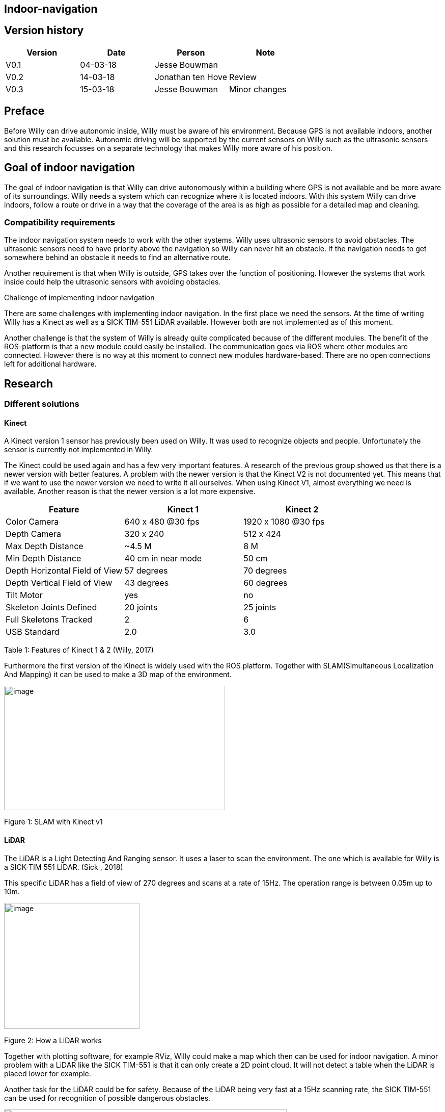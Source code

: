 
== Indoor-navigation

toc::[]

[discrete]
== Version history


[cols=",,,",options="header",]
|============================================
|Version |Date |Person |Note
|V0.1 |04-03-18 |Jesse Bouwman |
|V0.2 |14-03-18 |Jonathan ten Hove |Review
|V0.3 |15-03-18 |Jesse Bouwman |Minor changes
|============================================

== Preface


Before Willy can drive autonomic inside, Willy must be aware of his
environment. Because GPS is not available indoors, another solution must
be available. Autonomic driving will be supported by the current sensors
on Willy such as the ultrasonic sensors and this research focusses on a
separate technology that makes Willy more aware of his position.

== Goal of indoor navigation

The goal of indoor navigation is that Willy can drive autonomously
within a building where GPS is not available and be more aware of its
surroundings. Willy needs a system which can recognize where it is
located indoors. With this system Willy can drive indoors, follow a
route or drive in a way that the coverage of the area is as high as
possible for a detailed map and cleaning.

=== Compatibility requirements

The indoor navigation system needs to work with the other systems. Willy
uses ultrasonic sensors to avoid obstacles. The ultrasonic sensors need
to have priority above the navigation so Willy can never hit an
obstacle. If the navigation needs to get somewhere behind an obstacle it
needs to find an alternative route.

Another requirement is that when Willy is outside, GPS takes over the
function of positioning. However the systems that work inside could help
the ultrasonic sensors with avoiding obstacles.

Challenge of implementing indoor navigation

There are some challenges with implementing indoor navigation. In the
first place we need the sensors. At the time of writing Willy has a
Kinect as well as a SICK TIM-551 LiDAR available. However both are not
implemented as of this moment.

Another challenge is that the system of Willy is already quite
complicated because of the different modules. The benefit of the
ROS-platform is that a new module could easily be installed. The
communication goes via ROS where other modules are connected. However
there is no way at this moment to connect new modules hardware-based.
There are no open connections left for additional hardware.

== Research

=== Different solutions

==== Kinect

A Kinect version 1 sensor has previously been used on Willy. It was used
to recognize objects and people. Unfortunately the sensor is currently
not implemented in Willy.

The Kinect could be used again and has a few very important features. A
research of the previous group showed us that there is a newer version
with better features. A problem with the newer version is that the
Kinect V2 is not documented yet. This means that if we want to use the
newer version we need to write it all ourselves. When using Kinect V1,
almost everything we need is available. Another reason is that the newer
version is a lot more expensive.

[cols=",,",options="header",]
|======================================================
|Feature |Kinect 1 |Kinect 2
|Color Camera |640 x 480 @30 fps |1920 x 1080 @30 fps
|Depth Camera |320 x 240 |512 x 424
|Max Depth Distance |~4.5 M |8 M
|Min Depth Distance |40 cm in near mode |50 cm
|Depth Horizontal Field of View |57 degrees |70 degrees
|Depth Vertical Field of View |43 degrees |60 degrees
|Tilt Motor |yes |no
|Skeleton Joints Defined |20 joints |25 joints
|Full Skeletons Tracked |2 |6
|USB Standard |2.0 |3.0
|======================================================

Table 1: Features of Kinect 1 & 2 (Willy, 2017)

Furthermore the first version of the Kinect is widely used with the ROS
platform. Together with SLAM(Simultaneous Localization And Mapping) it
can be used to make a 3D map of the environment.

image:media/indoornavigation2.jpeg[image,width=434,height=244]

Figure 1: SLAM with Kinect v1

==== LiDAR


The LiDAR is a Light Detecting And Ranging sensor. It uses a laser to
scan the environment. The one which is available for Willy is a SICK-TIM
551 LIDAR. (Sick , 2018)

This specific LiDAR has a field of view of 270 degrees and scans at a
rate of 15Hz. The operation range is between 0.05m up to 10m.

image:media/indoornavigation3.png[image,width=266,height=247]

Figure 2: How a LiDAR works

Together with plotting software, for example RViz, Willy could make a
map which then can be used for indoor navigation. A minor problem with a
LiDAR like the SICK TIM-551 is that it can only create a 2D point cloud.
It will not detect a table when the LiDAR is placed lower for example.

Another task for the LiDAR could be for safety. Because of the LiDAR
being very fast at a 15Hz scanning rate, the SICK TIM-551 can be used
for recognition of possible dangerous obstacles.

image:media/indoornavigation4.jpeg[Afbeeldingsresultaat voor lidar map
rviz,width=555,height=314]

Figure 3: Plotting with RViz

==== Beacons


Beacons are small devices who emits signals. These signals can be
detected by the robot to know where it is located based on signal
strength. The beacons could use Bluetooth, Wi-Fi, radio signals and
there even is a version which is using only light. With triangulation
the distance to the beacons can be measured and the location will be
determined.

image:media/indoornavigation5.png[image,width=516,height=321]

Figure 4: Triangulation for location measuring

==== Ultrasonic Sensors


Ultrasonic sensors are sensors that send and receive sound waves to
measure the distance to an object. It calculates the time between
sending and receiving a wave.

image:media/indoornavigation6.png[image,width=537,height=302]

Figure 5: Working of ultrasonic sensors

There is however a problem when using ultrasonic sensors for mapping the
area. Because the waves of sound are almost randomly cone shaped, the
robot can’t calculate distances as precise as for example LiDAR.

image:media/indoornavigation7.gif[Afbeeldingsresultaat voor ultrasonic sensor
mapping,width=271,height=217]

Figure 6: Cone shaped sensor wave

In this example we see that these sensors could be used for warning
before collision, because the cone only helps improve the coverage of
the area. However for measuring distance and localization they cannot be
used. But more effective for obstacle avoidance and preventing
collisions.

=== Advantages by each solution
~~~~~~~~~~~~~~~~~~~~~~~~~~~

==== Kinect

* 3D point cloud
* High-resolution
* People recognition
* ROS integrated and widely documented
* Integrated camera

====  LiDAR

* 2D point cloud
* Fast (15Hz scanning frequency)
* 270 degrees Field of View
* Range (0.05-10m)

==== Beacons

* Cheap (around €30 for three modules)
* Reliable navigation
* High accuracy

* Ultrasonic sensors

* Cheap (< €5 per sensor)
* Easy to set up
=== Disadvantages by each solution
~~~~~~~~~~~~~~~~~~~~~~~~~~~~~~

==== Kinect

* Difficult to set up
* Needs further research for implementation
* Latency

* LiDAR

* Only one height is measured so it could not detect all obstacles (2D)
* Difficult to set up
* The version we have has 270 degrees Field of View while 360 degrees
might be easier to work with

* Beacons

* Not usable without preparation inside the room
* Does not work without a very high amount of beacons

* Ultrasonic sensors

* Easy to fool. When the wave cone hit an object closer to the robot,
the wrong distance is measured.
* Due to the cone shape, measurements are not reliable for mapping and
localization
* More susceptible to interference

Conclusion
----------

For the indoor navigation of Willy a combination of options can be used.
Because of the documentation which is available for the Kinect V1 and
the fact that these are cheap, we will do a further investigating of
using the Kinect on Willy.

As a second addition Willy can use the SICK TIM-551 LiDAR for safety as
well as for navigation and localization purposes. We will do a further
investigation in the use of this LiDAR.

The Beacons are not a preferred option because preparation of each room
Willy needs to drive is necessary. Beacons make Willy less flexible.

The last suggestion for navigation, the ultrasonic sensors, will not be
used for navigation. The sensors are betters used for obstacle detection
and as a last safety measure for the robot.

Bibliography
------------

_Configuration Robot Localization_. (n.d.). Retrieved from
http://docs.ros.org/indigo/api/robot_localization/html/configuring_robot_localization.html
Sick . (2018, 01 19). _Sick-TIM 551_. Retrieved from Sick sensor
intelligence:
https://www.sick.com/us/en/detection-and-ranging-solutions/2d-lidar-sensors/tim5xx/tim551-2050001/p/p343045Willy,
P. 2. (2017). _Research Obstacle Detection V1.2._ Zwolle.
